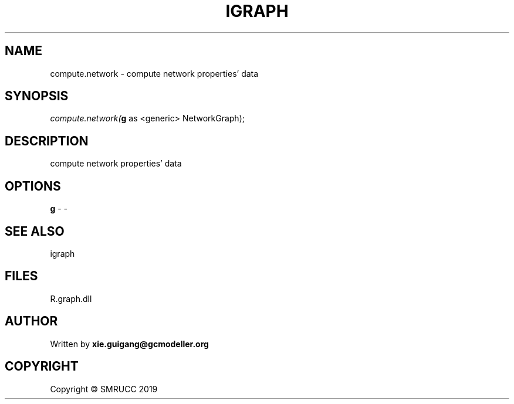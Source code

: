 .\" man page create by R# package system.
.TH IGRAPH 2 2020-07-22 "compute.network" "compute.network"
.SH NAME
compute.network \- compute network properties' data
.SH SYNOPSIS
\fIcompute.network(\fBg\fR as <generic> NetworkGraph);\fR
.SH DESCRIPTION
.PP
compute network properties' data
.PP
.SH OPTIONS
.PP
\fBg\fB \fR\- -
.PP
.SH SEE ALSO
igraph
.SH FILES
.PP
R.graph.dll
.PP
.SH AUTHOR
Written by \fBxie.guigang@gcmodeller.org\fR
.SH COPYRIGHT
Copyright © SMRUCC 2019
